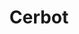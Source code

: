 :PROPERTIES:
:ID:       10cd5613-0b84-4e68-8abf-ed4cd1803621
:mtime:    20240302202621
:ctime:    20240302202621
:END:
#+TITLE: Cerbot
#+FILETAGS: :linux:web:nginx:security:
